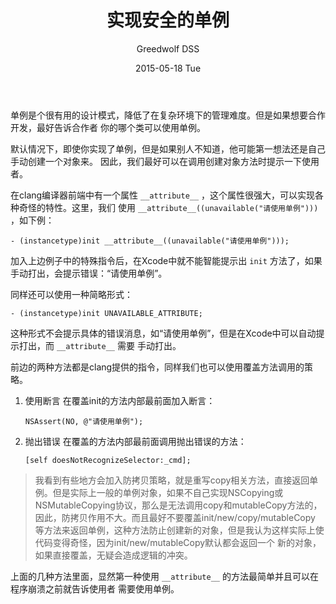 #+TITLE:       实现安全的单例
#+AUTHOR:      Greedwolf DSS
#+EMAIL:       greedwolf.dss@gmail.com
#+DATE:        2015-05-18 Tue
#+URI:         /blog/%y/%m/%d/实现安全的单例
#+KEYWORDS:    <TODO: insert your keywords here>
#+TAGS:        singleton
#+LANGUAGE:    en
#+OPTIONS:     H:3 num:nil toc:nil \n:nil ::t |:t ^:nil -:nil f:t *:t <:t
#+DESCRIPTION: <TODO: insert your description here>
单例是个很有用的设计模式，降低了在复杂环境下的管理难度。但是如果想要合作开发，最好告诉合作者
你的哪个类可以使用单例。

默认情况下，即使你实现了单例，但是如果别人不知道，他可能第一想法还是自己手动创建一个对象来。
因此，我们最好可以在调用创建对象方法时提示一下使用者。

在clang编译器前端中有一个属性 ~__attribute__~ ，这个属性很强大，可以实现各种奇怪的特性。这里，我们
使用 ~__attribute__((unavailable("请使用单例")))~ ，如下例：

#+BEGIN_EXAMPLE
- (instancetype)init __attribute__((unavailable("请使用单例")));
#+END_EXAMPLE

加入上边例子中的特殊指令后，在Xcode中就不能智能提示出 ~init~ 方法了，如果手动打出，会提示错误：“请使用单例”。

同样还可以使用一种简略形式：
#+BEGIN_EXAMPLE
- (instancetype)init UNAVAILABLE_ATTRIBUTE;
#+END_EXAMPLE
这种形式不会提示具体的错误消息，如“请使用单例”，但是在Xcode中可以自动提示打出，而 ~__attribute__~ 需要
手动打出。

前边的两种方法都是clang提供的指令，同样我们也可以使用覆盖方法调用的策略。

1. 使用断言
   在覆盖init的方法内部最前面加入断言：
   #+BEGIN_EXAMPLE
   NSAssert(NO, @"请使用单例");
   #+END_EXAMPLE
2. 抛出错误
   在覆盖的方法内部最前面调用抛出错误的方法：
   #+BEGIN_EXAMPLE
   [self doesNotRecognizeSelector:_cmd];
   #+END_EXAMPLE
#+BEGIN_QUOTE
我看到有些地方会加入防拷贝策略，就是重写copy相关方法，直接返回单例。但是实际上一般的单例对象，如果不自己实现NSCopying或NSMutableCopying协议，那么是无法调用copy和mutableCopy方法的，因此，防拷贝作用不大。而且最好不要覆盖init/new/copy/mutableCopy
等方法来返回单例，这种方法防止创建新的对象，但是我认为这样实际上使代码变得奇怪，因为init/new/mutableCopy默认都会返回一个
新的对象，如果直接覆盖，无疑会造成逻辑的冲突。
#+END_QUOTE

上面的几种方法里面，显然第一种使用 ~__attribute__~ 的方法最简单并且可以在程序崩溃之前就告诉使用者
需要使用单例。
